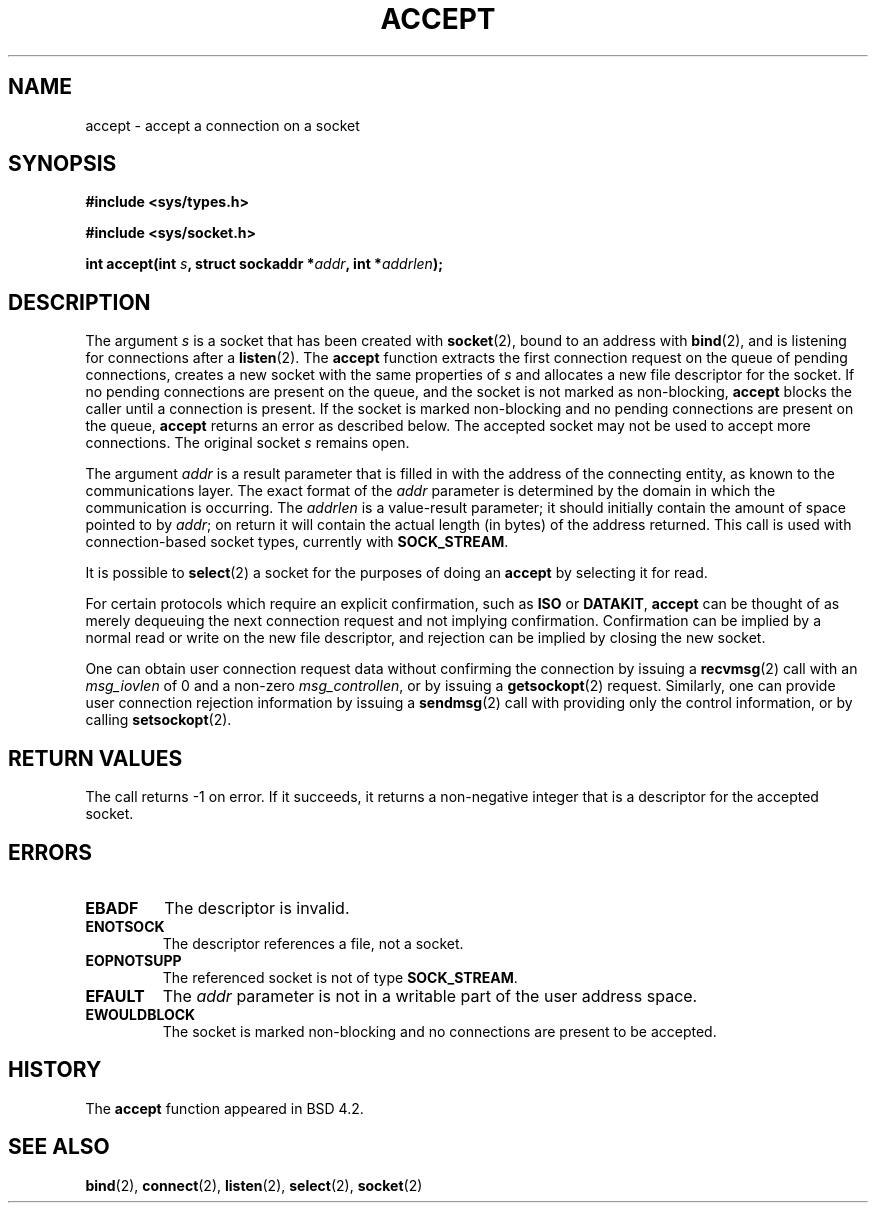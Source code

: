 .\" Copyright (c) 1983, 1990, 1991 The Regents of the University of California.
.\" All rights reserved.
.\"
.\" Redistribution and use in source and binary forms, with or without
.\" modification, are permitted provided that the following conditions
.\" are met:
.\" 1. Redistributions of source code must retain the above copyright
.\"    notice, this list of conditions and the following disclaimer.
.\" 2. Redistributions in binary form must reproduce the above copyright
.\"    notice, this list of conditions and the following disclaimer in the
.\"    documentation and/or other materials provided with the distribution.
.\" 3. All advertising materials mentioning features or use of this software
.\"    must display the following acknowledgement:
.\"	This product includes software developed by the University of
.\"	California, Berkeley and its contributors.
.\" 4. Neither the name of the University nor the names of its contributors
.\"    may be used to endorse or promote products derived from this software
.\"    without specific prior written permission.
.\"
.\" THIS SOFTWARE IS PROVIDED BY THE REGENTS AND CONTRIBUTORS ``AS IS'' AND
.\" ANY EXPRESS OR IMPLIED WARRANTIES, INCLUDING, BUT NOT LIMITED TO, THE
.\" IMPLIED WARRANTIES OF MERCHANTABILITY AND FITNESS FOR A PARTICULAR PURPOSE
.\" ARE DISCLAIMED.  IN NO EVENT SHALL THE REGENTS OR CONTRIBUTORS BE LIABLE
.\" FOR ANY DIRECT, INDIRECT, INCIDENTAL, SPECIAL, EXEMPLARY, OR CONSEQUENTIAL
.\" DAMAGES (INCLUDING, BUT NOT LIMITED TO, PROCUREMENT OF SUBSTITUTE GOODS
.\" OR SERVICES; LOSS OF USE, DATA, OR PROFITS; OR BUSINESS INTERRUPTION)
.\" HOWEVER CAUSED AND ON ANY THEORY OF LIABILITY, WHETHER IN CONTRACT, STRICT
.\" LIABILITY, OR TORT (INCLUDING NEGLIGENCE OR OTHERWISE) ARISING IN ANY WAY
.\" OUT OF THE USE OF THIS SOFTWARE, EVEN IF ADVISED OF THE POSSIBILITY OF
.\" SUCH DAMAGE.
.\"
.\"     @(#)accept.2	6.6 (Berkeley) 4/29/91
.\"
.\" Modified Sat Jul 24 16:42:42 1993 by Rik Faith (faith@cs.unc.edu)
.\"
.TH ACCEPT 2 "24 July 1993" "BSD Man Page" "Linux Programmer's Manual"
.SH NAME
accept \- accept a connection on a socket
.SH SYNOPSIS
.B #include <sys/types.h>
.sp
.B #include <sys/socket.h>
.sp
.BI "int accept(int " s ", struct sockaddr *" addr ", int *" addrlen );
.SH DESCRIPTION
The argument
.I s
is a socket that has been created with
.BR socket (2),
bound to an address with
.BR bind (2),
and is listening for connections after a
.BR listen (2).
The
.B accept
function extracts the first connection request on the queue of pending
connections, creates a new socket with the same properties of
.I s
and allocates a new file descriptor for the socket.  If no pending
connections are present on the queue, and the socket is not marked as
non-blocking,
.B accept
blocks the caller until a connection is present.  If the socket is marked
non-blocking and no pending connections are present on the queue,
.B accept
returns an error as described below.  The accepted socket may not be used
to accept more connections.  The original socket
.I s
remains open.

The argument
.I addr
is a result parameter that is filled in with the address of the connecting
entity, as known to the communications layer.  The exact format of the
.I addr
parameter is determined by the domain in which the communication is
occurring.  The
.I addrlen
is a value-result parameter; it should initially contain the
amount of space pointed to by
.IR addr ;
on return it will contain the actual length (in bytes) of the address
returned.  This call is used with connection-based socket types, currently
with
.BR SOCK_STREAM . 

It is possible to
.BR select (2)
a socket for the purposes of doing an
.B accept
by selecting it for read.

For certain protocols which require an explicit confirmation,
such as
.B ISO
or
.BR DATAKIT ,
.B accept
can be thought of as merely dequeuing the next connection request and not
implying confirmation.  Confirmation can be implied by a normal read or
write on the new file descriptor, and rejection can be implied by closing
the new socket.

One can obtain user connection request data without confirming
the connection by issuing a 
.BR recvmsg (2)
call with an
.I msg_iovlen
of 0 and a non-zero
.IR msg_controllen ,
or by issuing a
.BR getsockopt (2)
request.  Similarly, one can provide user connection rejection information
by issuing a
.BR sendmsg (2)
call with providing only the control information,
or by calling
.BR setsockopt (2).
.SH "RETURN VALUES"
The call returns \-1 on error.  If it succeeds, it returns a non-negative
integer that is a descriptor for the accepted socket.
.SH ERRORS
.TP
.B EBADF
The descriptor is invalid.
.TP
.B ENOTSOCK
The descriptor references a file, not a socket.
.TP
.B EOPNOTSUPP
The referenced socket is not of type
.BR SOCK_STREAM . 
.TP
.B EFAULT
The
.I addr
parameter is not in a writable part of the user address space.
.TP
.B EWOULDBLOCK
The socket is marked non-blocking and no connections are
present to be accepted.
.SH HISTORY
The
.B accept
function appeared in BSD 4.2.
.SH "SEE ALSO"
.BR bind "(2), " connect "(2), " listen "(2), " select "(2), " socket (2)
